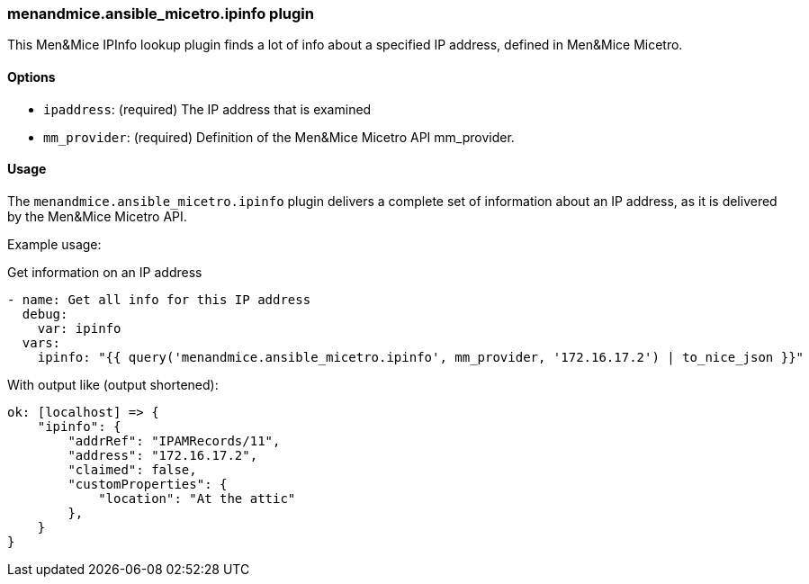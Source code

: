 === menandmice.ansible_micetro.ipinfo plugin

This Men&Mice IPInfo lookup plugin finds a lot of info about a specified
IP address, defined in Men&Mice Micetro.

==== Options

- `ipaddress`: (required) The IP address that is examined
- `mm_provider`: (required) Definition of the Men&Mice Micetro API mm_provider.

==== Usage

The `menandmice.ansible_micetro.ipinfo` plugin delivers a complete set of information about an
IP address, as it is delivered by the Men&Mice Micetro API.

Example usage:

.Get information on an IP address
[source,yaml]
----
- name: Get all info for this IP address
  debug:
    var: ipinfo
  vars:
    ipinfo: "{{ query('menandmice.ansible_micetro.ipinfo', mm_provider, '172.16.17.2') | to_nice_json }}"
----

With output like (output shortened):

[source,bash]
----
ok: [localhost] => {
    "ipinfo": {
        "addrRef": "IPAMRecords/11",
        "address": "172.16.17.2",
        "claimed": false,
        "customProperties": {
            "location": "At the attic"
        },
    }
}
----
